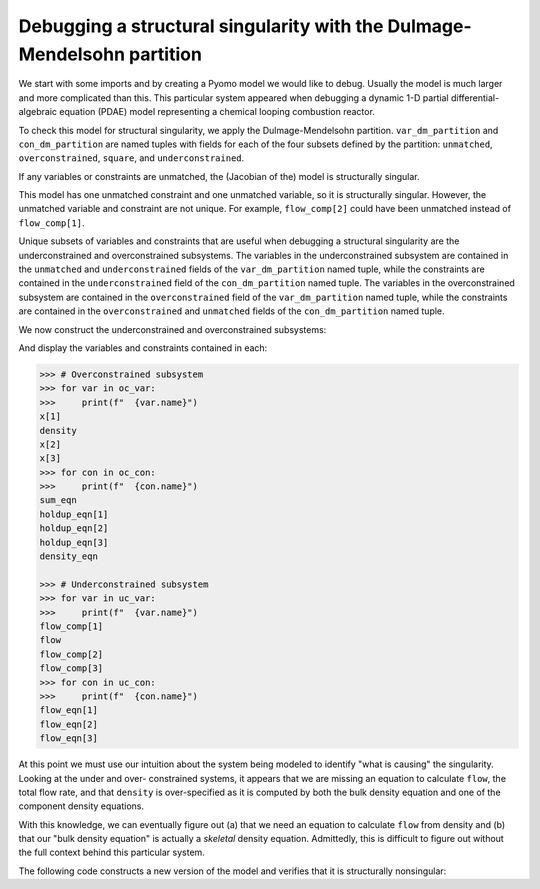 .. _incidence_tutorial_dm:

Debugging a structural singularity with the Dulmage-Mendelsohn partition
========================================================================

We start with some imports and by creating a Pyomo model we would like
to debug. Usually the model is much larger and more complicated than this.
This particular system appeared when debugging a dynamic 1-D partial
differential-algebraic equation (PDAE) model representing a chemical looping
combustion reactor.

.. doctest::
   :skipif: not scipy_available or not networkx_available or not asl_available

   >>> import pyomo.environ as pyo
   >>> from pyomo.contrib.incidence_analysis import IncidenceGraphInterface

   >>> m = pyo.ConcreteModel()
   >>> m.components = pyo.Set(initialize=[1, 2, 3]) 
   >>> m.x = pyo.Var(m.components, initialize=1.0/3.0)
   >>> m.flow_comp = pyo.Var(m.components, initialize=10.0)
   >>> m.flow = pyo.Var(initialize=30.0)
   >>> m.density = pyo.Var(initialize=1.0)
   >>> m.sum_eqn = pyo.Constraint(
   ...     expr=sum(m.x[j] for j in m.components) - 1 == 0
   ... )
   >>> m.holdup_eqn = pyo.Constraint(m.components, expr={
   ...     j: m.x[j]*m.density - 1 == 0 for j in m.components
   ... })
   >>> m.density_eqn = pyo.Constraint(
   ...     expr=1/m.density - sum(1/m.x[j] for j in m.components) == 0
   ... )
   >>> m.flow_eqn = pyo.Constraint(m.components, expr={
   ...     j: m.x[j]*m.flow - m.flow_comp[j] == 0 for j in m.components
   ... })

To check this model for structural singularity, we apply the Dulmage-Mendelsohn
partition. ``var_dm_partition`` and ``con_dm_partition`` are named tuples
with fields for each of the four subsets defined by the partition:
``unmatched``, ``overconstrained``, ``square``, and ``underconstrained``.

.. doctest::
   :skipif: not scipy_available or not networkx_available or not asl_available

   >>> igraph = IncidenceGraphInterface(m)
   >>> # Make sure we have a square system
   >>> print(len(igraph.variables))
   8
   >>> print(len(igraph.constraints))
   8
   >>> var_dm_partition, con_dm_partition = igraph.dulmage_mendelsohn()

If any variables or constraints are unmatched, the (Jacobian of the) model
is structurally singular.

.. doctest::
   :skipif: not scipy_available or not networkx_available or not asl_available

   >>> for var in var_dm_partition.unmatched:
   ...     print(f"  {var.name}")
   flow_comp[1]
   >>> for con in con_dm_partition.unmatched:
   ...     print(f"  {con.name}")
   density_eqn

This model has one unmatched constraint and one unmatched variable, so it is
structurally singular. However, the unmatched variable and constraint are not
unique. For example, ``flow_comp[2]`` could have been unmatched instead of
``flow_comp[1]``.

Unique subsets of variables and constraints that are useful when debugging a
structural singularity are the underconstrained and overconstrained subsystems.
The variables in the underconstrained subsystem are contained in the
``unmatched`` and ``underconstrained`` fields of the ``var_dm_partition`` named tuple,
while the constraints are contained in the ``underconstrained`` field of the
``con_dm_partition`` named tuple.
The variables in the overconstrained subsystem are contained in the
``overconstrained`` field of the ``var_dm_partition`` named tuple, while the constraints
are contained in the ``overconstrained`` and ``unmatched`` fields of the
``con_dm_partition`` named tuple.

We now construct the underconstrained and overconstrained subsystems:

.. doctest::
   :skipif: not scipy_available or not networkx_available or not asl_available

   >>> uc_var = var_dm_partition.unmatched + var_dm_partition.underconstrained
   >>> uc_con = con_dm_partition.underconstrained
   >>> oc_var = var_dm_partition.overconstrained
   >>> oc_con = con_dm_partition.overconstrained + con_dm_partition.unmatched

And display the variables and constraints contained in each:

.. code-block:: python

   >>> # Overconstrained subsystem
   >>> for var in oc_var:
   >>>     print(f"  {var.name}")
   x[1]
   density
   x[2]
   x[3]
   >>> for con in oc_con:
   >>>     print(f"  {con.name}")
   sum_eqn
   holdup_eqn[1]
   holdup_eqn[2]
   holdup_eqn[3]
   density_eqn

   >>> # Underconstrained subsystem
   >>> for var in uc_var:
   >>>     print(f"  {var.name}")
   flow_comp[1]
   flow
   flow_comp[2]
   flow_comp[3]
   >>> for con in uc_con:
   >>>     print(f"  {con.name}")
   flow_eqn[1]
   flow_eqn[2]
   flow_eqn[3]

At this point we must use our intuition about the system being modeled to
identify "what is causing" the singularity. Looking at the under and over-
constrained systems, it appears that we are missing an equation to calculate
``flow``, the total flow rate, and that ``density`` is over-specified as it
is computed by both the bulk density equation and one of the component density
equations.

With this knowledge, we can eventually figure out (a) that we need an equation
to calculate ``flow`` from density and (b) that our "bulk density equation"
is actually a *skeletal* density equation. Admittedly, this is difficult to
figure out without the full context behind this particular system.

The following code constructs a new version of the model and verifies that it
is structurally nonsingular:

.. doctest::
   :skipif: not scipy_available or not networkx_available or not asl_available

   >>> import pyomo.environ as pyo
   >>> from pyomo.contrib.incidence_analysis import IncidenceGraphInterface

   >>> m = pyo.ConcreteModel()
   >>> m.components = pyo.Set(initialize=[1, 2, 3])
   >>> m.x = pyo.Var(m.components, initialize=1.0/3.0)
   >>> m.flow_comp = pyo.Var(m.components, initialize=10.0)
   >>> m.flow = pyo.Var(initialize=30.0)
   >>> m.dens_bulk = pyo.Var(initialize=1.0)
   >>> m.dens_skel = pyo.Var(initialize=1.0)
   >>> m.porosity = pyo.Var(initialize=0.25)
   >>> m.velocity = pyo.Param(initialize=1.0)
   >>> m.sum_eqn = pyo.Constraint(
   ...     expr=sum(m.x[j] for j in m.components) - 1 == 0
   ... )
   >>> m.holdup_eqn = pyo.Constraint(m.components, expr={
   ...     j: m.x[j]*m.dens_bulk - 1 == 0 for j in m.components
   ... })
   >>> m.dens_skel_eqn = pyo.Constraint(
   ...     expr=1/m.dens_skel - sum(1/m.x[j] for j in m.components) == 0
   ... )
   >>> m.dens_bulk_eqn = pyo.Constraint(
   ...     expr=m.dens_bulk == (1 - m.porosity)*m.dens_skel
   ... )
   >>> m.flow_eqn = pyo.Constraint(m.components, expr={
   ...     j: m.x[j]*m.flow - m.flow_comp[j] == 0 for j in m.components
   ... })
   >>> m.flow_dens_eqn = pyo.Constraint(
   ...     expr=m.flow == m.velocity*m.dens_bulk
   ... )

   >>> igraph = IncidenceGraphInterface(m, include_inequality=False)
   >>> print(len(igraph.variables))
   10
   >>> print(len(igraph.constraints))
   10
   >>> var_dm_partition, con_dm_partition = igraph.dulmage_mendelsohn()

   >>> # There are now no unmatched variables or equations
   >>> print(len(var_dm_partition.unmatched))
   0
   >>> print(len(con_dm_partition.unmatched))
   0
